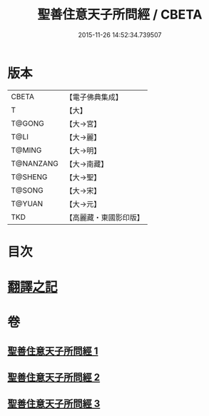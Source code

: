 #+TITLE: 聖善住意天子所問經 / CBETA
#+DATE: 2015-11-26 14:52:34.739507
* 版本
 |     CBETA|【電子佛典集成】|
 |         T|【大】     |
 |    T@GONG|【大→宮】   |
 |      T@LI|【大→麗】   |
 |    T@MING|【大→明】   |
 | T@NANZANG|【大→南藏】  |
 |   T@SHENG|【大→聖】   |
 |    T@SONG|【大→宋】   |
 |    T@YUAN|【大→元】   |
 |       TKD|【高麗藏・東國影印版】|

* 目次
* [[file:KR6f0033_001.txt::001-0115b3][翻譯之記]]
* 卷
** [[file:KR6f0033_001.txt][聖善住意天子所問經 1]]
** [[file:KR6f0033_002.txt][聖善住意天子所問經 2]]
** [[file:KR6f0033_003.txt][聖善住意天子所問經 3]]

